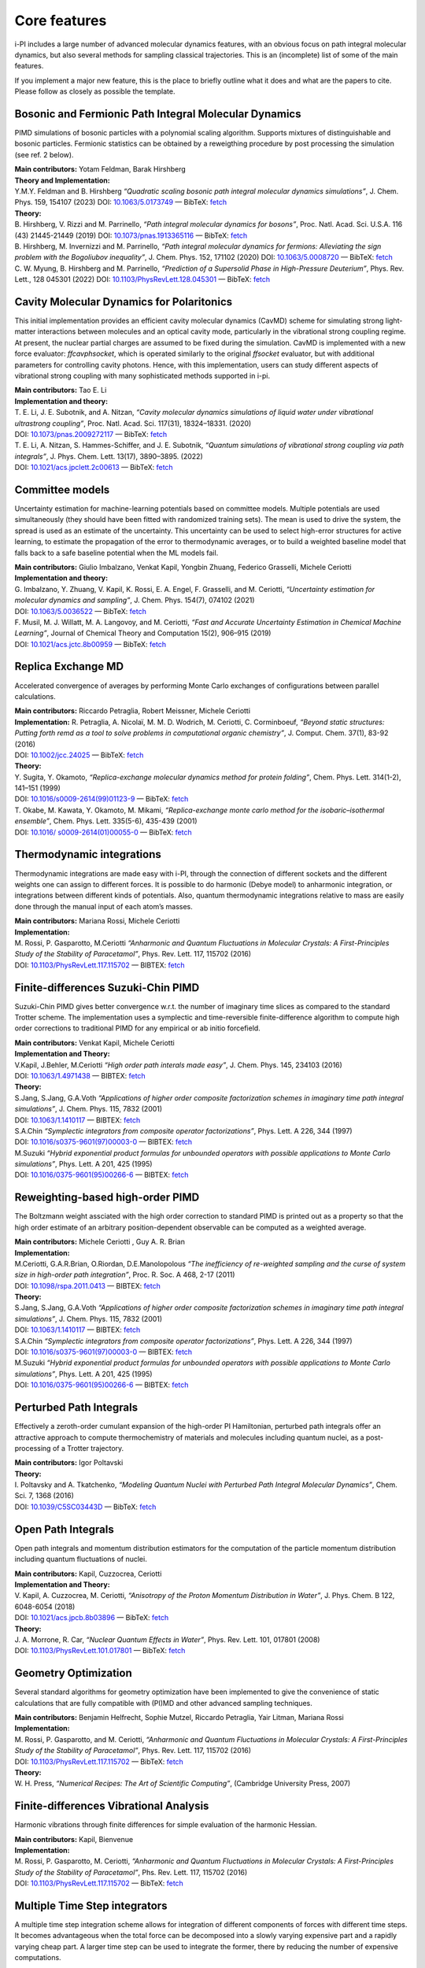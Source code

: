 Core features
=============

i-PI includes a large number of advanced molecular dynamics features,
with an obvious focus on path integral molecular dynamics, but also
several methods for sampling classical trajectories. 
This is an (incomplete) list of some of the main features.

If you implement a major new feature, this is the place to briefly outline 
what it does and what are the papers to cite. Please follow as closely as 
possible the template.

Bosonic and Fermionic Path Integral Molecular Dynamics
------------------------------------------------------

PIMD simulations of bosonic particles with a polynomial scaling
algorithm. Supports mixtures of distinguishable and bosonic particles.
Fermionic statistics can be obtained by a reweigthing procedure by post
processing the simulation (see ref. 2 below).

| **Main contributors:** Yotam Feldman, Barak Hirshberg
| **Theory and Implementation:**
| Y.M.Y. Feldman and B. Hirshberg *“Quadratic scaling bosonic path
  integral molecular dynamics simulations”*, J. Chem. Phys. 159, 154107 (2023) DOI: 
  `10.1063/5.0173749 <https://doi.org/10.1063/5.0173749>`__
  — BibTeX:
  `fetch <https://pubs.aip.org/Citation/Download?resourceId=2917443&resourceType=3&citationFormat=2>`__
| **Theory:**
| B. Hirshberg, V. Rizzi and M. Parrinello, *“Path integral molecular
  dynamics for bosons”*, Proc. Natl. Acad. Sci. U.S.A. 116 (43)
  21445-21449 (2019) DOI:
  `10.1073/pnas.1913365116 <https://doi.org/10.1073/pnas.1913365116>`__
  — BibTeX:
  `fetch <https://www.doi2bib.org/bib/10.1073/pnas.1913365116>`__
| B. Hirshberg, M. Invernizzi and M. Parrinello, *“Path integral
  molecular dynamics for fermions: Alleviating the sign problem with the
  Bogoliubov inequality”*, J. Chem. Phys. 152, 171102 (2020) DOI:
  `10.1063/5.0008720 <https://doi.org/10.1063/5.0008720>`__ — BibTeX:
  `fetch <https://www.doi2bib.org/bib/10.1063/5.0008720>`__
| C. W. Myung, B. Hirshberg and M. Parrinello, *“Prediction of a
  Supersolid Phase in High-Pressure Deuterium”*, Phys. Rev. Lett., 128
  045301 (2022) DOI:
  `10.1103/PhysRevLett.128.045301 <https://doi.org/10.1103/PhysRevLett.128.045301>`__
  — BibTeX:
  `fetch <https://www.doi2bib.org/bib/10.1103/PhysRevLett.128.045301>`__


Cavity Molecular Dynamics for Polaritonics
------------------------------------------

This initial implementation provides an efficient cavity molecular
dynamics (CavMD) scheme for simulating strong light-matter interactions
between molecules and an optical cavity mode, particularly in the
vibrational strong coupling regime. At present, the nuclear partial
charges are assumed to be fixed during the simulation. CavMD is
implemented with a new force evaluator: *ffcavphsocket*, which is
operated similarly to the original *ffsocket* evaluator, but with
additional parameters for controlling cavity photons. Hence, with this
implementation, users can study different aspects of vibrational strong
coupling with many sophisticated methods supported in i-pi.

| **Main contributors:** Tao E. Li
| **Implementation and theory:**
| T. E. Li, J. E. Subotnik, and A. Nitzan, *“Cavity molecular dynamics
  simulations of liquid water under vibrational ultrastrong coupling”*,
  Proc. Natl. Acad. Sci. 117(31), 18324–18331. (2020)
| DOI:
  `10.1073/pnas.2009272117 <http://dx.doi.org/10.1073/pnas.2009272117>`__
  — BibTeX:
  `fetch <https://www.doi2bib.org/bib/10.1073/pnas.2009272117>`__
| T. E. Li, A. Nitzan, S. Hammes-Schiffer, and J. E. Subotnik, *“Quantum
  simulations of vibrational strong coupling via path integrals”*, J.
  Phys. Chem. Lett. 13(17), 3890–3895. (2022)
| DOI:
  `10.1021/acs.jpclett.2c00613 <http://dx.doi.org/10.1021/acs.jpclett.2c00613>`__
  — BibTeX:
  `fetch <https://www.doi2bib.org/bib/10.1021/acs.jpclett.2c00613>`__

Committee models
----------------

Uncertainty estimation for machine-learning potentials based on
committee models. Multiple potentials are used simultaneously (they
should have been fitted with randomized training sets). The mean is used
to drive the system, the spread is used as an estimate of the
uncertainty. This uncertainty can be used to select high-error
structures for active learning, to estimate the propagation of the error
to thermodynamic averages, or to build a weighted baseline model that
falls back to a safe baseline potential when the ML models fail.

| **Main contributors:** Giulio Imbalzano, Venkat Kapil, Yongbin Zhuang,
  Federico Grasselli, Michele Ceriotti
| **Implementation and theory:**
| G. Imbalzano, Y. Zhuang, V. Kapil, K. Rossi, E. A. Engel, F.
  Grasselli, and M. Ceriotti, *“Uncertainty estimation for molecular
  dynamics and sampling”*, J. Chem. Phys. 154(7), 074102 (2021)
| DOI: `10.1063/5.0036522 <dx.doi.org/10.1063/5.0036522>`__ — BibTeX:
  `fetch <http://www.doi2bib.org/#/doi/10.1063/5.0036522>`__
| F. Musil, M. J. Willatt, M. A. Langovoy, and M. Ceriotti, *“Fast and
  Accurate Uncertainty Estimation in Chemical Machine Learning”*,
  Journal of Chemical Theory and Computation 15(2), 906–915 (2019)
| DOI:
  `10.1021/acs.jctc.8b00959 <dx.doi.org/10.1021/acs.jctc.8b00959>`__ —
  BibTeX:
  `fetch <http://www.doi2bib.org/#/doi/10.1021/acs.jctc.8b00959>`__

Replica Exchange MD
-------------------

Accelerated convergence of averages by performing Monte Carlo exchanges
of configurations between parallel calculations.

| **Main contributors:** Riccardo Petraglia, Robert Meissner, Michele
  Ceriotti
| **Implementation:** R. Petraglia, A. Nicolaï, M. M. D. Wodrich, M.
  Ceriotti, C. Corminboeuf, *“Beyond static structures: Putting forth
  remd as a tool to solve problems in computational organic chemistry”*,
  J. Comput. Chem. 37(1), 83-92 (2016)
| DOI: `10.1002/jcc.24025 <dx.doi.org/10.1002/jcc.24025>`__ — BibTeX:
  `fetch <http://www.doi2bib.org/#/doi/10.1002/jcc.24025>`__
| **Theory:**
| Y. Sugita, Y. Okamoto, *“Replica-exchange molecular dynamics method
  for protein folding”*, Chem. Phys. Lett. 314(1-2), 141–151 (1999)
| DOI:
  `10.1016/s0009-2614(99)01123-9 <dx.doi.org/10.1016/s0009-2614(99)01123-9>`__
  — BibTeX:
  `fetch <http://www.doi2bib.org/#/doi/10.1016/s0009-2614(99)01123-9>`__
| T. Okabe, M. Kawata, Y. Okamoto, M. Mikami, *“Replica-exchange monte
  carlo method for the isobaric–isothermal ensemble”*, Chem. Phys. Lett.
  335(5-6), 435-439 (2001)
| DOI: `10.1016/
  s0009-2614(01)00055-0 <dx.doi.org/10.1016/s0009-2614(01)00055-0>`__ —
  BibTeX:
  `fetch <http://www.doi2bib.org/#/doi/10.1016/s0009-2614(01)00055-0>`__

Thermodynamic integrations
--------------------------

Thermodynamic integrations are made easy with i-PI, through the
connection of different sockets and the different weights one can assign
to different forces. It is possible to do harmonic (Debye model) to
anharmonic integration, or integrations between different kinds of
potentials. Also, quantum thermodynamic integrations relative to mass
are easily done through the manual input of each atom’s masses.

| **Main contributors:** Mariana Rossi, Michele Ceriotti
| **Implementation:**
| M. Rossi, P. Gasparotto, M.Ceriotti *“Anharmonic and Quantum
  Fluctuations in Molecular Crystals: A First-Principles Study of the
  Stability of Paracetamol”*, Phys. Rev. Lett. 117, 115702 (2016)
| DOI:
  `10.1103/PhysRevLett.117.115702 <http://dx.doi.org/10.1103/PhysRevLett.117.115702>`__
  — BIBTEX:
  `fetch <http://www.doi2bib.org/bib/10.1103%2FPhysRevLett.117.115702>`__

Finite-differences Suzuki-Chin PIMD
-----------------------------------

Suzuki-Chin PIMD gives better convergence w.r.t. the number of imaginary
time slices as compared to the standard Trotter scheme. The
implementation uses a symplectic and time-reversible finite-difference
algorithm to compute high order corrections to traditional PIMD for any
empirical or ab initio forcefield.

| **Main contributors:** Venkat Kapil, Michele Ceriotti
| **Implementation and Theory:**
| V.Kapil, J.Behler, M.Ceriotti *“High order path interals made easy”*,
  J. Chem. Phys. 145, 234103 (2016)
| DOI: `10.1063/1.4971438 <http://dx.doi.org/10.1063/1.4971438>`__ —
  BIBTEX: `fetch <http://www.doi2bib.org/bib/10.1063%2F1.4971438>`__
| **Theory:**
| S.Jang, S.Jang, G.A.Voth *“Applications of higher order composite
  factorization schemes in imaginary time path integral simulations”*,
  J. Chem. Phys. 115, 7832 (2001)
| DOI: `10.1063/1.1410117 <http://dx.doi.org/10.1063/1.1410117>`__ —
  BIBTEX: `fetch <http://www.doi2bib.org/bib/10.1063%2F1.1410117>`__
| S.A.Chin *“Symplectic integrators from composite operator
  factorizations”*, Phys. Lett. A 226, 344 (1997)
| DOI:
  `10.1016/s0375-9601(97)00003-0 <http://dx.doi.org/10.1016/s0375-9601(97)00003-0>`__
  — BIBTEX:
  `fetch <http://www.doi2bib.org/bib/10.1016%2Fs0375-9601(97)00003-0>`__
| M.Suzuki *“Hybrid exponential product formulas for unbounded operators
  with possible applications to Monte Carlo simulations”*, Phys. Lett. A
  201, 425 (1995)
| DOI:
  `10.1016/0375-9601(95)00266-6 <http://dx.doi.org/10.1016/0375-9601(95)00266-6>`__
  — BIBTEX:
  `fetch <http://www.doi2bib.org/bib/10.1016%2F0375-9601(95)00266-6>`__

Reweighting-based high-order PIMD
---------------------------------

The Boltzmann weight assciated with the high order correction to
standard PIMD is printed out as a property so that the high order
estimate of an arbitrary position-dependent observable can be computed
as a weighted average.

| **Main contributors:** Michele Ceriotti , Guy A. R. Brian
| **Implementation:**
| M.Ceriotti, G.A.R.Brian, O.Riordan, D.E.Manolopolous *“The
  inefficiency of re-weighted sampling and the curse of system size in
  high-order path integration”*, Proc. R. Soc. A 468, 2-17 (2011)
| DOI:
  `10.1098/rspa.2011.0413 <http://dx.doi.org/10.1098/rspa.2011.0413>`__
  — BIBTEX:
  `fetch <http://www.doi2bib.org/bib/10.1098%2Frspa.2011.0413>`__
| **Theory:**
| S.Jang, S.Jang, G.A.Voth *“Applications of higher order composite
  factorization schemes in imaginary time path integral simulations”*,
  J. Chem. Phys. 115, 7832 (2001)
| DOI: `10.1063/1.1410117 <http://dx.doi.org/10.1063/1.1410117>`__ —
  BIBTEX: `fetch <http://www.doi2bib.org/bib/10.1063%2F1.1410117>`__
| S.A.Chin *“Symplectic integrators from composite operator
  factorizations”*, Phys. Lett. A 226, 344 (1997)
| DOI:
  `10.1016/s0375-9601(97)00003-0 <http://dx.doi.org/10.1016/s0375-9601(97)00003-0>`__
  — BIBTEX:
  `fetch <http://www.doi2bib.org/bib/10.1016%2Fs0375-9601(97)00003-0>`__
| M.Suzuki *“Hybrid exponential product formulas for unbounded operators
  with possible applications to Monte Carlo simulations”*, Phys. Lett. A
  201, 425 (1995)
| DOI:
  `10.1016/0375-9601(95)00266-6 <http://dx.doi.org/10.1016/0375-9601(95)00266-6>`__
  — BIBTEX:
  `fetch <http://www.doi2bib.org/bib/10.1016%2F0375-9601(95)00266-6>`__

Perturbed Path Integrals
------------------------

Effectively a zeroth-order cumulant expansion of the high-order PI
Hamiltonian, perturbed path integrals offer an attractive approach to
compute thermochemistry of materials and molecules including quantum
nuclei, as a post-processing of a Trotter trajectory.

| **Main contributors:** Igor Poltavski
| **Theory:**
| I. Poltavsky and A. Tkatchenko, *“Modeling Quantum Nuclei with
  Perturbed Path Integral Molecular Dynamics”*, Chem. Sci. 7, 1368
  (2016)
| DOI: `10.1039/C5SC03443D <http://dx.doi.org/10.1039/C5SC03443D>`__ —
  BibTeX: `fetch <http://www.doi2bib.org/bib/10.1039%2FC5SC03443D>`__

Open Path Integrals
-------------------

Open path integrals and momentum distribution estimators for the
computation of the particle momentum distribution including quantum
fluctuations of nuclei.

| **Main contributors:** Kapil, Cuzzocrea, Ceriotti
| **Implementation and Theory:**
| V. Kapil, A. Cuzzocrea, M. Ceriotti, *“Anisotropy of the Proton
  Momentum Distribution in Water”*, J. Phys. Chem. B 122, 6048-6054
  (2018)
| DOI:
  `10.1021/acs.jpcb.8b03896 <dx.doi.org/10.1021/acs.jpcb.8b03896>`__ —
  BibTeX:
  `fetch <http://www.doi2bib.org/#/doi/10.1021/acs.jpcb.8b03896>`__
| **Theory:**
| J. A. Morrone, R. Car, *“Nuclear Quantum Effects in Water”*, Phys.
  Rev. Lett. 101, 017801 (2008)
| DOI:
  `10.1103/PhysRevLett.101.017801 <http://dx.doi.org/10.1103/PhysRevLett.101.017801>`__
  — BibTeX:
  `fetch <http://www.doi2bib.org/#/doi/10.1103/PhysRevLett.101.017801>`__

Geometry Optimization
---------------------

Several standard algorithms for geometry optimization have been
implemented to give the convenience of static calculations that are
fully compatible with (PI)MD and other advanced sampling techniques.

| **Main contributors:** Benjamin Helfrecht, Sophie Mutzel, Riccardo
  Petraglia, Yair Litman, Mariana Rossi
| **Implementation:**
| M. Rossi, P. Gasparotto, and M. Ceriotti, *“Anharmonic and Quantum
  Fluctuations in Molecular Crystals: A First-Principles Study of the
  Stability of Paracetamol”*, Phys. Rev. Lett. 117, 115702 (2016)
| DOI:
  `10.1103/PhysRevLett.117.115702 <http://dx.doi.org/10.1103/PhysRevLett.117.115702>`__
  — BibTeX:
  `fetch <http://www.doi2bib.org/bib/10.1103%2FPhysRevLett.117.115702>`__
| **Theory:**
| W. H. Press, *“Numerical Recipes: The Art of Scientific Computing”*,
  (Cambridge University Press, 2007)

Finite-differences Vibrational Analysis
---------------------------------------

Harmonic vibrations through finite differences for simple evaluation of
the harmonic Hessian.

| **Main contributors:** Kapil, Bienvenue
| **Implementation:**
| M. Rossi, P. Gasparotto, M. Ceriotti, *“Anharmonic and Quantum
  Fluctuations in Molecular Crystals: A First-Principles Study of the
  Stability of Paracetamol”*, Phs. Rev. Lett. 117, 115702 (2016)
| DOI:
  `10.1103/PhysRevLett.117.115702 <dx.doi.org/10.1103/PhysRevLett.117.115702>`__
  — BibTeX:
  `fetch <http://www.doi2bib.org/#/doi/10.1103/PhysRevLett.117.115702>`__

Multiple Time Step integrators
------------------------------

A multiple time step integration scheme allows for integration of
different components of forces with different time steps. It becomes
advantageous when the total force can be decomposed into a slowly
varying expensive part and a rapidly varying cheap part. A larger time
step can be used to integrate the former, there by reducing the number
of expensive computations.

| **Main contributors:** Venkat Kapil
| **Implementation:**
| V.Kapil, J.VandeVondele, M.Ceriotti *“Accurate molecular dynamics and
  nuclear quantum effects at low cost by multiple steps in real and
  imaginary time: using density functional theory to accelerate
  wavefunction methods”*, J. Chem. Phys. 144, 054111 (2016)
| DOI: `10.1063/1.4941091 <http://dx.doi.org/10.1063/1.4941091>`__ —
  BibTeX: `fetch <http://www.doi2bib.org/bib/10.1063%2F1.4941091>`__
| **Theory:**
| M.Tuckerman, B.J.Berne *“Reversible multiple time scale molecular
  dynamics”*, J. Chem. Phys. 97, 1990 (1992)
| DOI: `10.1063/1.463137 <http://dx.doi.org/10.1063/1.463137>`__ —
  BibTeX: `fetch <http://www.doi2bib.org/bib/10.1063%2F1.463137>`__

Ring-polymer instantons
-----------------------

Semiclassical instanton theory is an efficient way of simulating
tunneling contributions to reaction rate constants and tunneling
splittings, based on a well-defined dominant tunneling pathway. It can
be much more efficient than RPMD rate theory, but it is not applicable
to condensed phases and includes anharmonicities only along the reaction
coordinate.

| **Main contributors:** Yair Litman, Jeremy O. Richardson, Mariana
  Rossi
| **Implementation:**
| Y. Litman, J. O. Richardson, T. Kumagai, M. Rossi, *Elucidating the
  Quantum Dynamics of Intramolecular Double Hydrogen Transfer in
  Porphycene*, arXiv:1810.05681 (2018).
| V. Kapil et al. *i-PI 2.0: A Universal Force Engine for
  AdvancedMolecular Simulations*, Comp. Phys. Comm. (2018)
| **Theory:**
| W. H. Miller, *Semiclassical limit of quantum mechanical transition
  state theory for nonseparable systems*, J. Chem. Phys. 62(5) 1899–1906
  (1975)
| DOI: `10.1063/1.430676 <dx.doi.org/10.1063/1.430676>`__ — BibTeX:
  `fetch <doi2bib.org/#/doi/10.1063/1.430676>`__
| J. O. Richardson, *Ring-polymer instanton theory*, Int. Rev. Phys.
  Chem. 37, 171 (2018)
| DOI:
  `10.1080/0144235X.2018.1472353 <doi.org/10.1080/0144235X.2018.1472353>`__
  — BibTeX: `fetch <doi2bib.org/#/doi/10.1080/0144235X.2018.1472353>`__

Thermostatted RPMD
------------------

By introducing an internal mode thermostat to RPMD it is possible to
reduce the well-known artifacts in the simulation of dynamical
properties by path integral methods.

| **Main contributors:** Mariana Rossi, Michele Ceriotti
| **Implementation:**
| M.Rossi, M.Ceriotti, D.E.Manolopoulos, *“How to remove the spurious
  resonances from ring polymer molecular dynamics”*, J. Chem. Phys. 140,
  234116 (2014)
| DOI: `10.1063/1.4883861 <https://doi.org/10.1063/1.4883861>`__ —
  BibTeX: `fetch <https://www.doi2bib.org/bib/10.1063%2F1.4883861>`__
| **Theory:**
| I.R.Craig, D.E.Manolopoulos *“Quantum statistics and classical
  mechanics: Real time correlation functions from ring polymer molecular
  dynamics”*, J. Chem. Phys. 121, 3368 (2004)
| DOI: `10.1063/1.1777575 <https://doi.org/10.1063/1.1777575>`__ —
  BibTeX: `fetch <https://www.doi2bib.org/bib/10.1063%2F1.1777575>`__

Fast-Forward Langevin Thermostat
--------------------------------

This is a modified form of Langevin dynamics in which sluggish
high-friction behaviour is corrected for by flipping a particle’s
momentum when the action of the thermostat causes it to change
direction.

| **Main contributors:** Mahdi Hijazi, David Wilkins, Michele Ceriotti
| **Implementation and Theory:**
| M. Hijazi, D. M. Wilkins, *“Fast-forward Langevin dynamics with
  momentum flips”*, J. Chem. Phys. 148, 184109 (2018)
| DOI: `10.1063/1.5029833 <dx.doi.org/10.1063/1.5029833>`__ — BibTeX:
  `fetch <https://www.doi2bib.org/bib/10.1063%2F1.5029833>`__

Ring-Polymer Contraction
------------------------

A ring-polymer contraction makes it possible to compute different
components of the forces on different number of imaginary time slices.
In order to reap maximum benefits, the implementation is fully
compatible with the multiple time step integrators.

| **Main contributors:** Michele Ceriotti, Venkat Kapil
| **Implementation:**
| V.Kapil, J.VandeVondele, M.Ceriotti *“Accurate molecular dynamics and
  nuclear quantum effects at low cost by multiple steps in real and
  imaginary time: using density functional theory to accelerate
  wavefunction methods”*, J. Chem. Phys. 144, 054111 (2016) DOI:
  `10.1063/1.4941091 <http://dx.doi.org/10.1063/1.4941091>`__ — BibTeX:
  `fetch <http://www.doi2bib.org/bib/10.1063%2F1.4941091>`__
| **Theory:**
| T.Markland, D.E.Manolopoulos *“An efficient ring polymer contraction
  scheme for imaginary time path integral simulations”*, J. Chem. Phys.
  129, 024105 (2008)
| DOI: `10.1063/1.2953308 <http://dx.doi.org/10.1063/1.2953308>`__ —
  BibTeX: `fetch <http://www.doi2bib.org/bib/10.1063%2F1.2953308>`__

Direct Estimators for Isotope Fractionation
-------------------------------------------

A direct estimator to evaluate the isotope fractionation ratios using a
single operation (and a single keyword in the input file), without the
need for a thermodynamic integration with respect to the mass of the
isotope.

| **Main contributors:** Bingqing Cheng, Michele Ceriotti
| **Implementation and Theory:**
| B.Cheng, M.Ceriotti, “Direct path integral estimators for isotope
  fractionation ratios.” The Journal of chemical physics 141, 244112
  (2015)
| DOI: `10.1063/1.4904293 <http://dx.doi.org/10.1063/1.4904293>`__ —
  BibTeX: `fetch <http://www.doi2bib.org/bib/10.1063%2F1.4904293>`__

Free-energy Perturbation Estimators for Isotope Fractionation
-------------------------------------------------------------

Computing isotope fractionation using the thermodynamic integration
method requires evaluating the quantum kinetic energy of several systems
containing atoms that have different fictitious masses between the
physical masses of two isotopes, meaning that a number of PIMD
simulations have to be performed. With the help of re-weighting, one has
the option of running just one set of simulation with a certain
fictitious mass, and obtain the quantum kinetic energy for systems with
other masses.

| **Main contributors:** Michele Ceriotti, Thomas Markland
| **Theory and implementation:**
| Michele Ceriotti, Thomas E. Markland, “Efficient methods and practical
  guidelines for simulating isotope effects.” The Journal of chemical
  physics 138(1), 014112 (2013).
| DOI: `10.1063/1.4772676 <dx.doi.org/10.1063/1.4772676>`__ — BibTeX:
  `fetch <http://www.doi2bib.org/#/doi/10.1063/1.4772676>`__

Quantum Alchemical Transformation
---------------------------------

An algorithm that performs Monte Carlo moves to change a chemical
species into its isotopes.

| **Main contributors:** Bingqing Cheng, Michele Ceriotti
| **Implementation:**
| Cheng, Bingqing, J"{o}rg Behler, Michele Ceriotti, *“Nuclear Quantum
  Effects in Water at the Triple Point: Using Theory as a Link Between
  Experiments.”* J. Phys. Chem. Lett. 7(12), 2210-2215 (2016)
| DOI:
  `10.1021/acs.jpclett.6b00729 <dx.doi.org/10.1021/acs.jpclett.6b00729>`__
  — BibTeX:
  `fetch <http://www.doi2bib.org/bib/10.1021%2Facs.jpclett.6b00729>`__
| **Theory:**
| Michael R. Shirts, David L. Mobley, John D. Chodera, *“Alchemical Free
  Energy Calculations: Ready for Prime Time?”*, Ann. Rep. Comp. Chem.
  41-59 (2007)
| DOI:
  `10.1016/S1574-1400(07)03004-6 <http://dx.doi.org/10.1016/S1574-1400(07)03004-6>`__
  — BibTeX:
  `fetch <http://www.doi2bib.org/bib/10.1016%2FS1574-1400(07)03004-6>`__
| Jian Liu, Richard S Andino, Christina M Miller, Xin Chen, David M
  Wilkins, Michele Ceriotti, David E Manolopoulos, *“A surface-specific
  isotope effect in mixtures of light and heavy water”*, J. Phys. Chem.
  C 117(6), 2944-2951 (2013)
| DOI: `10.1021/jp311986m <http://dx.doi.org/10.1021/jp311986m>`__ —
  BibTeX: `fetch <http://www.doi2bib.org/#/10.1021/jp311986m>`__

Langevin Sampling for Noisy or Dissipative Forces
-------------------------------------------------

A modified Langevin thermostat that allows for constant-temperature
dynamics with noisy or dissipative forces by applying additional damping
or noise for compensation. The implementation contains a method to
adjust the amount of compensation automatically.

| **Main contributors:** Jan Kessler, Thomas D. Kühne
| **Theory:**
| T. D. Kühne, M. Krack, F. R. Mohamed, M. Parrinello, *“Efficient and
  Accurate Car-Parrinello-like Approach to Born-Oppenheimer Molecular
  Dynamics”*, Phys. Rev. Lett. 98, 066401 (2007)
| DOI:
  `10.1103/PhysRevLett.98.066401 <dx.doi.org/10.1103/PhysRevLett.98.066401>`__
  — BibTeX:
  `fetch <http://www.doi2bib.org/bib/10.1103%2FPhysRevLett.98.066401>`__
| F. R. Krajewski, M. Parrinello, *“Linear scaling electronic structure
  calculations and accurate statistical mechanics sampling with noisy
  forces”*, Phys. Rev. B 73, 041105 (2006)
| DOI:
  `10.1103/PhysRevB.73.041105 <dx.doi.org/10.1103/PhysRevB.73.041105>`__
  — BibTeX:
  `fetch <http://www.doi2bib.org/bib/10.1103%2FPhysRevB.73.041105>`__
| Y. Luo, A. Zen, S. Sorella, *“Ab initio molecular dynamics with noisy
  forces: Validating the quantum Monte Carlo approach with benchmark
  calculations of molecular vibrational properties”*, J. Chem. Phys.
  141, 194112 (2014)
| DOI: `10.1063/1.4901430 <dx.doi.org/10.1063/1.4901430>`__ — BibTeX:
  `fetch <http://www.doi2bib.org/bib/10.1063%2F1.4901430>`__

Path Integral GLEs
------------------

Generalized Langevin Equations can be combined with a PIMD framework to
accelerate convergence of quantum observables while retaining systematic
approach to the quantum limit. Parameters formatted for i-PI input can
be obtained from the `GLE4MD
website <http://gle4md.org/index.html?page=matrix>`__.

| **Main contributors:** Michele Ceriotti, Joshua More
| **Implementation:**
| M. Ceriotti, J. More, D. Manolopoulos, *“i-PI: A Python interface for
  ab initio path integral molecular dynamics simulations”*, Comp. Phys.
  Comm. 185(3), 1019 (2014)
| DOI:
  `10.1016/j.cpc.2013.10.027 <http://dx.doi.org/10.1016/j.cpc.2013.10.027>`__
  — BibTeX:
  `fetch <http://www.doi2bib.org/bib/10.1016%2Fj.cpc.2013.10.027>`__
| **Theory:**
| *PIGLET* — M. Ceriotti and D. E. Manolopoulos, *“Efficient
  First-Principles Calculation of the Quantum Kinetic Energy and
  Momentum Distribution of Nuclei”*, Phys. Rev. Lett. 109, 100604 (2012)
| DOI:
  `10.1103/PhysRevLett.109.100604 <http://dx.doi.org/10.1103/PhysRevLett.109.100604>`__
  — BibTeX:
  `fetch <http://www.doi2bib.org/bib/10.1103%2FPhysRevLett.109.100604>`__
| *PI+GLE* — M. Ceriotti, D. E. Manolopoulos, and M. Parrinello,
  *“Accelerating the Convergence of Path Integral Dynamics with a
  Generalized Langevin Equation”*, J. Chem. Phys. 134, 84104 (2011)
| DOI: `10.1063/1.3556661 <http://dx.doi.org/10.1063/1.3556661>`__ —
  BibTeX: `fetch <http://www.doi2bib.org/bib/10.1063%2F1.3556661>`__

Generalized Langevin Equation Thermostats
-----------------------------------------

The Generalized Langevin Equation provides a very flexible framework to
manipulate the dynamics of a classical system, improving sampling
efficiency and obtaining quasi-equilibrium ensembles that mimic quantum
fluctuations. Parameters for the different modes of operation can be
obtained from the `GLE4MD
website <http://gle4md.org/index.html?page=matrix>`__.

| **Main contributors:** Michele Ceriotti
| **Implementation:**
| M. Ceriotti, G. Bussi, M. Parrinello, *“M. Colored-Noise Thermostats à
  la Carte”*, J. Chem. Theory Comput. 6, 1170–1180 (2010)
| DOI: `10.1021/ct900563s <http://dx.doi.org/10.1021/ct900563s>`__ —
  BibTeX: `fetch <http://www.doi2bib.org/bib/10.1021%2Fct900563s>`__
| **Theory:**
| *Optimal Sampling Efficiency* — M. Ceriotti, G. Bussi, and M.
  Parrinello, *“Langevin Equation with Colored Noise for
  Constant-Temperature Molecular Dynamics Simulations”*, Phys.
  Rev. Lett. 102, 20601 (2009)
| DOI:
  `10.1103/PhysRevLett.102.020601 <http://dx.doi.org/10.1103/PhysRevLett.102.020601>`__
  — BibTeX:
  `fetch <http://www.doi2bib.org/bib/10.1103%2FPhysRevLett.102.020601>`__
| *Quantum Thermostat* — M. Ceriotti, G. Bussi, and M. Parrinello,
  *“Nuclear Quantum Effects in Solids Using a Colored-Noise
  Thermostat”*, Phys. Rev. Lett. 103, 30603 (2009)
| DOI:
  `10.1103/PhysRevLett.103.030603 <http://dx.doi.org/10.1103/PhysRevLett.103.030603>`__
  — BibTeX:
  `fetch <http://www.doi2bib.org/bib/10.1103%2FPhysRevLett.103.030603>`__
| *Delta Thermostat* — M. Ceriotti and M. Parrinello, *“The
  δ-Thermostat: Selective Normal-Modes Excitation by Colored-Noise
  Langevin Dynamics”*, Procedia Comput. Sci. 1, 1607 (2010)
| DOI:
  `10.1016/j.procs.2010.04.180 <http://dx.doi.org/10.1016/j.procs.2010.04.180>`__
  — BibTeX:
  `fetch <http://www.doi2bib.org/bib/10.1016%2Fj.procs.2010.04.180>`__
| *MTS Thermostat* — J. A. Morrone, T. E. Markland, M. Ceriotti, and B.
  J. Berne, *“Efficient Multiple Time Scale Molecular Dynamics: Using
  Colored Noise Thermostats to Stabilize Resonances”*, J. Chem. Phys.
  134, 14103 (2011)
| DOI: `10.1063/1.3518369 <http://dx.doi.org/10.1063/1.3518369>`__ —
  BibTeX: `fetch <http://www.doi2bib.org/bib/10.1063%2F1.3518369>`__
| *“Hot-spot”* — R. Dettori, M. Ceriotti, J. Hunger, C. Melis, L.
  Colombo, and D. Donadio, *“Simulating Energy Relaxation in Pump-Probe
  Vibrational Spectroscopy of Hydrogen-Bonded Liquids”*, J. Chem. Theory
  Comput. (2017)
| DOI:
  `10.1021/acs.jctc.6b01108 <http://dx.doi.org/10.1063/10.1021/acs.jctc.6b01108>`__
  — BibTeX:
  `fetch <http://www.doi2bib.org/bib/10.1021%2Facs.jctc.6b01108>`__

Path-Integral Langevin Equation Thermostats
-------------------------------------------

Simple yet efficient Langevin thermostat for PIMD, with normal-modes
thermostats optimally coupled to the ideal ring polymer frequencies

| **Main contributors:** Michele Ceriotti
| **Implementation and Theory:**
| M. Ceriotti, M. Parrinello, T. E. Markland, and D. E. Manolopoulos,
  *“Efficient stochastic thermostatting of path integral molecular
  dynamics”* J. Chem. Phys. 133, 124104 (2010).
| DOI: `10.1063/1.3489925 <http://dx.doi.org/10.1063/1.3489925>`__ —
  BibTeX: `fetch <http://www.doi2bib.org/bib/10.1063%2F1.3489925>`__

Path Integrals at Constant Pressure
-----------------------------------

The constant-pressure implementation allows for arbitrary thermostats to
be applied to the cell degrees of freedom, and work in both
constant-shape and variable-cell mode.

| **Main contributors:** Michele Ceriotti, Joshua More, Mariana Rossi
| **Implementation:**
| M. Ceriotti, J. More, D. Manolopoulos, *“i-PI: A Python interface for
  ab initio path integral molecular dynamics simulations”*, Comp. Phys.
  Comm. 185(3), 1019 (2014)
| DOI:
  `10.1016/j.cpc.2013.10.027 <http://dx.doi.org/10.1016/j.cpc.2013.10.027>`__
  — BibTeX:
  `fetch <http://www.doi2bib.org/bib/10.1016%2Fj.cpc.2013.10.027>`__
| **Theory:**
| G. J. Martyna, A. Hughes, M. Tuckerman, *“Molecular dynamics
  algorithms for path integrals at constant pressure”*, J. Chem. Phys.
  110(7), 3275 (1999)
| DOI: `10.1063/1.478193 <http://dx.doi.org/10.1063/1.478193>`__ —
  BibTeX: `fetch <http://www.doi2bib.org/bib/10.1063%2F1.478193>`__
| G. Bussi, T. Zykova-Timan, M. Parrinello, *“Isothermal-isobaric
  molecular dynamics using stochastic velocity rescaling”*, J. Chem.
  Phys. 130(7), 074101 (2009)
| DOI: `10.1063/1.3073889 <http://dx.doi.org/10.1063/1.3073889>`__ —
  BibTeX: `fetch <http://www.doi2bib.org/bib/10.1063%2F1.3073889>`__
| P. Raiteri, J. D. Gale, G. Bussi, *“Reactive force field simulation of
  proton diffusion in BaZrO3 using an empirical valence bond approach”*,
  J. Phys. Cond. Matt. 23(33), 334213 (2011)
| DOI:
  `10.1088/0953-8984/23/33/334213 <http://dx.doi.org/10.1088/0953-8984/23/33/334213>`__
  — BibTeX:
  `fetch <http://www.doi2bib.org/bib/10.1088/0953-8984/23/33%2F334213>`__

Path Integral Molecular Dynamics
--------------------------------

The basic PIMD implementation in i-PI relies on a normal-modes
integrator, and allows setting non-physical masses, so that both RPMD
and CMD can be easily realized.

| **Main contributors:** Michele Ceriotti, Joshua More
| **Implementation:**
| M. Ceriotti, J. More, D. Manolopoulos, *“i-PI: A Python interface for
  ab initio path integral molecular dynamics simulations”*, Comp. Phys.
  Comm. 185(3), 1019 (2014) DOI:
  `10.1016/j.cpc.2013.10.027 <http://dx.doi.org/10.1016/j.cpc.2013.10.027>`__
  — BibTeX:
  `fetch <http://www.doi2bib.org/bib/10.1016%2Fj.cpc.2013.10.027>`__
| **Theory:**
| R. Feynman, A. Hibbs, *“Quantum Mechanics and Path Integrals”*,
  McGraw-Hill (1964)
| M. Tuckerman, *“Statistical Mechanics and Molecular Simulations”*,
  Oxford Univ. Press (2008)
